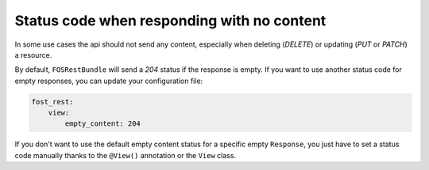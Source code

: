 Status code when responding with no content
===========================================

In some use cases the api should not send any content, especially when deleting (*DELETE*) or updating (*PUT* or *PATCH*) a resource.

By default, ``FOSRestBundle`` will send a *204* status if the response is empty.
If you want to use another status code for empty responses, you can update your configuration file:

.. code-block:: yaml

    fost_rest:
        view:
            empty_content: 204

.. versionadded:: 2.0
  Until FOSRestBundle 2.0 this code will be used even if another code is configured manually inside the view object!

If you don't want to use the default empty content status for a specific empty ``Response``, you just
have to set a status code manually thanks to the ``@View()`` annotation or the ``View`` class.
